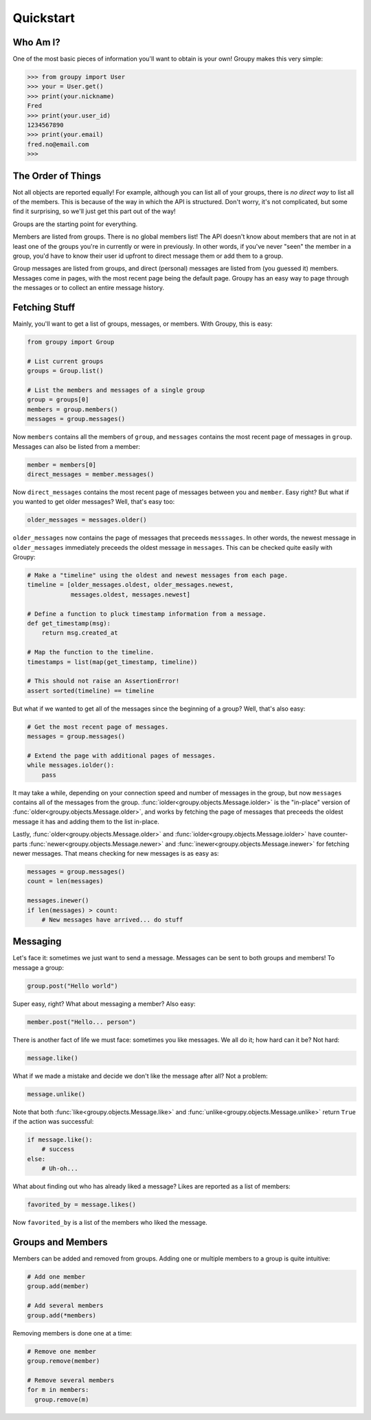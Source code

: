 ==========
Quickstart
==========

Who Am I?
=========

One of the most basic pieces of information you'll want to obtain is your own!
Groupy makes this very simple:

.. code-block:: python

    >>> from groupy import User
    >>> your = User.get()
    >>> print(your.nickname)
    Fred
    >>> print(your.user_id)
    1234567890
    >>> print(your.email)
    fred.no@email.com
    >>> 

The Order of Things
===================

Not all objects are reported equally! For example, although you can list all of
your groups, there is *no direct way* to list all of the members. This is
because of the way in which the API is structured. Don't worry, it's not
complicated, but some find it surprising, so we'll just get this part out of
the way!

Groups are the starting point for everything.

Members are listed from groups. There is no global members list! The API
doesn't know about members that are not in at least one of the groups you're in
currently or were in previously. In other words, if you've never "seen" the
member in a group, you'd have to know their user id upfront to direct message
them or add them to a group.

Group messages are listed from groups, and direct (personal) messages are
listed from (you guessed it) members. Messages come in pages, with the most
recent page being the default page. Groupy has an easy way to page through the
messages or to collect an entire message history.

Fetching Stuff
==============

Mainly, you'll want to get a list of groups, messages, or members. With Groupy,
this is easy:

.. code-block:: python

    from groupy import Group

    # List current groups
    groups = Group.list()

    # List the members and messages of a single group
    group = groups[0]
    members = group.members()
    messages = group.messages()

Now ``members`` contains all the members of ``group``, and ``messages`` 
contains the most recent page of messages in ``group``. Messages can also be
listed from a member:

.. code-block:: python

    member = members[0]
    direct_messages = member.messages()

Now ``direct_messages`` contains the most recent page of messages between you
and ``member``. Easy right? But what if you wanted to get older messages? Well,
that's easy too:

.. code-block:: python

    older_messages = messages.older()

``older_messages`` now contains the page of messages that preceeds
``messsages``. In other words, the newest message in ``older_messages``
immediately preceeds the oldest message in ``messages``. This can be checked
quite easily with Groupy:

.. code-block:: python

    # Make a "timeline" using the oldest and newest messages from each page.
    timeline = [older_messages.oldest, older_messages.newest,
                messages.oldest, messages.newest]
    
    # Define a function to pluck timestamp information from a message.
    def get_timestamp(msg):
        return msg.created_at

    # Map the function to the timeline.
    timestamps = list(map(get_timestamp, timeline))

    # This should not raise an AssertionError!
    assert sorted(timeline) == timeline

But what if we wanted to get all of the messages since the beginning of a
group? Well, that's also easy:

.. code-block:: python

    # Get the most recent page of messages.
    messages = group.messages()

    # Extend the page with additional pages of messages.
    while messages.iolder():
        pass

It may take a while, depending on your connection speed and number of messages
in the group, but now ``messages`` contains all of the messages from the group.
:func:`iolder<groupy.objects.Message.iolder>` is the "in-place" version of
:func:`older<groupy.objects.Message.older>`, and works by fetching the page of
messages that preceeds the oldest message it has and adding them to the list
in-place.

Lastly, :func:`older<groupy.objects.Message.older>` and 
:func:`iolder<groupy.objects.Message.iolder>` have counter-parts
:func:`newer<groupy.objects.Message.newer>` and
:func:`inewer<groupy.objects.Message.inewer>` for fetching newer messages. That
means checking for new messages is as easy as:

.. code-block:: python

    messages = group.messages()
    count = len(messages)

    messages.inewer()
    if len(messages) > count:
        # New messages have arrived... do stuff

Messaging
=========

Let's face it: sometimes we just want to send a message. Messages can be sent
to both groups and members! To message a group:

.. code-block:: python

    group.post("Hello world")

Super easy, right? What about messaging a member? Also easy:

.. code-block:: python

    member.post("Hello... person")

There is another fact of life we must face: sometimes you like messages. We all
do it; how hard can it be? Not hard:

.. code-block:: python

    message.like()

What if we made a mistake and decide we don't like the message after all? Not
a problem:

.. code-block:: python

    message.unlike()

Note that both :func:`like<groupy.objects.Message.like>` and
:func:`unlike<groupy.objects.Message.unlike>` return ``True`` if the action was
successful:

.. code-block:: python

    if message.like():
        # success
    else:
        # Uh-oh...

What about finding out who has already liked a message? Likes are reported as
a list of members:

.. code-block:: python

    favorited_by = message.likes()

Now ``favorited_by`` is a list of the members who liked the message. 

Groups and Members
==================

Members can be added and removed from groups. Adding one or multiple members to
a group is quite intuitive:

.. code-block:: python
    
    # Add one member
    group.add(member)

    # Add several members
    group.add(*members)

Removing members is done one at a time: 
 
.. code-block:: python

    # Remove one member
    group.remove(member)

    # Remove several members
    for m in members:
      group.remove(m)

